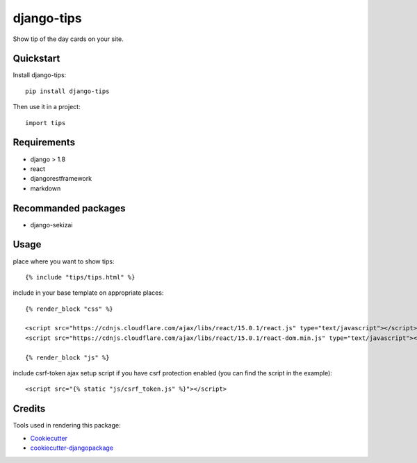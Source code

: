 =============================
django-tips
=============================

.. image:: https://badge.fury.io/py/django-tips.png
    :target: https://badge.fury.io/py/django-tips

.. image:: https://travis-ci.org/trojsten/django-tips.png?branch=master
    :target: https://travis-ci.org/trojsten/django-tips

Show tip of the day cards on your site.

Quickstart
----------

Install django-tips::

    pip install django-tips

Then use it in a project::

    import tips

Requirements
------------

* django > 1.8
* react
* djangorestframework
* markdown

Recommanded packages
--------------------

* django-sekizai

Usage
-----
place where you want to show tips::

    {% include "tips/tips.html" %}

include in your base template on appropriate places::

    {% render_block "css" %}

    <script src="https://cdnjs.cloudflare.com/ajax/libs/react/15.0.1/react.js" type="text/javascript"></script>
    <script src="https://cdnjs.cloudflare.com/ajax/libs/react/15.0.1/react-dom.min.js" type="text/javascript"></script>

    {% render_block "js" %}

include csrf-token ajax setup script if you have csrf protection enabled (you can find the script in the example)::

    <script src="{% static "js/csrf_token.js" %}"></script>

Credits
---------

Tools used in rendering this package:

*  Cookiecutter_
*  `cookiecutter-djangopackage`_

.. _Cookiecutter: https://github.com/audreyr/cookiecutter
.. _`cookiecutter-djangopackage`: https://github.com/trojsten/cookiecutter-djangopackage
